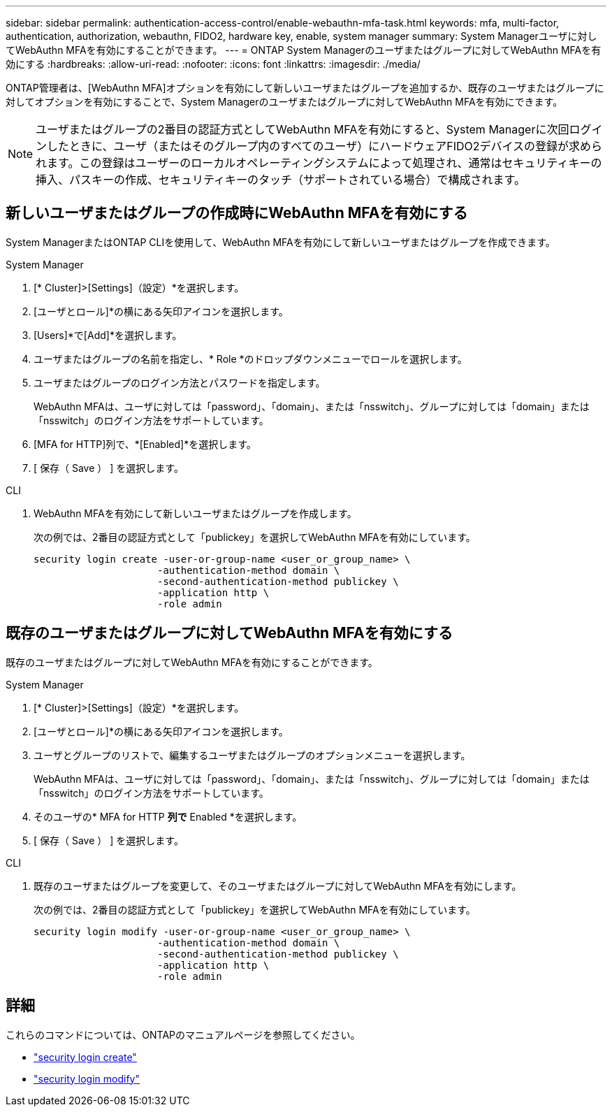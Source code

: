 ---
sidebar: sidebar 
permalink: authentication-access-control/enable-webauthn-mfa-task.html 
keywords: mfa, multi-factor, authentication, authorization, webauthn, FIDO2, hardware key, enable, system manager 
summary: System Managerユーザに対してWebAuthn MFAを有効にすることができます。 
---
= ONTAP System Managerのユーザまたはグループに対してWebAuthn MFAを有効にする
:hardbreaks:
:allow-uri-read: 
:nofooter: 
:icons: font
:linkattrs: 
:imagesdir: ./media/


[role="lead"]
ONTAP管理者は、[WebAuthn MFA]オプションを有効にして新しいユーザまたはグループを追加するか、既存のユーザまたはグループに対してオプションを有効にすることで、System Managerのユーザまたはグループに対してWebAuthn MFAを有効にできます。


NOTE: ユーザまたはグループの2番目の認証方式としてWebAuthn MFAを有効にすると、System Managerに次回ログインしたときに、ユーザ（またはそのグループ内のすべてのユーザ）にハードウェアFIDO2デバイスの登録が求められます。この登録はユーザーのローカルオペレーティングシステムによって処理され、通常はセキュリティキーの挿入、パスキーの作成、セキュリティキーのタッチ（サポートされている場合）で構成されます。



== 新しいユーザまたはグループの作成時にWebAuthn MFAを有効にする

System ManagerまたはONTAP CLIを使用して、WebAuthn MFAを有効にして新しいユーザまたはグループを作成できます。

[role="tabbed-block"]
====
.System Manager
--
. [* Cluster]>[Settings]（設定）*を選択します。
. [ユーザとロール]*の横にある矢印アイコンを選択します。
. [Users]*で[Add]*を選択します。
. ユーザまたはグループの名前を指定し、* Role *のドロップダウンメニューでロールを選択します。
. ユーザまたはグループのログイン方法とパスワードを指定します。
+
WebAuthn MFAは、ユーザに対しては「password」、「domain」、または「nsswitch」、グループに対しては「domain」または「nsswitch」のログイン方法をサポートしています。

. [MFA for HTTP]列で、*[Enabled]*を選択します。
. [ 保存（ Save ） ] を選択します。


--
.CLI
--
. WebAuthn MFAを有効にして新しいユーザまたはグループを作成します。
+
次の例では、2番目の認証方式として「publickey」を選択してWebAuthn MFAを有効にしています。

+
[source, console]
----
security login create -user-or-group-name <user_or_group_name> \
                     -authentication-method domain \
                     -second-authentication-method publickey \
                     -application http \
                     -role admin
----


--
====


== 既存のユーザまたはグループに対してWebAuthn MFAを有効にする

既存のユーザまたはグループに対してWebAuthn MFAを有効にすることができます。

[role="tabbed-block"]
====
.System Manager
--
. [* Cluster]>[Settings]（設定）*を選択します。
. [ユーザとロール]*の横にある矢印アイコンを選択します。
. ユーザとグループのリストで、編集するユーザまたはグループのオプションメニューを選択します。
+
WebAuthn MFAは、ユーザに対しては「password」、「domain」、または「nsswitch」、グループに対しては「domain」または「nsswitch」のログイン方法をサポートしています。

. そのユーザの* MFA for HTTP *列で* Enabled *を選択します。
. [ 保存（ Save ） ] を選択します。


--
.CLI
--
. 既存のユーザまたはグループを変更して、そのユーザまたはグループに対してWebAuthn MFAを有効にします。
+
次の例では、2番目の認証方式として「publickey」を選択してWebAuthn MFAを有効にしています。

+
[source, console]
----
security login modify -user-or-group-name <user_or_group_name> \
                     -authentication-method domain \
                     -second-authentication-method publickey \
                     -application http \
                     -role admin
----


--
====


== 詳細

これらのコマンドについては、ONTAPのマニュアルページを参照してください。

* https://docs.netapp.com/us-en/ontap-cli/security-login-create.html["security login create"^]
* https://docs.netapp.com/us-en/ontap-cli/security-login-modify.html["security login modify"^]

